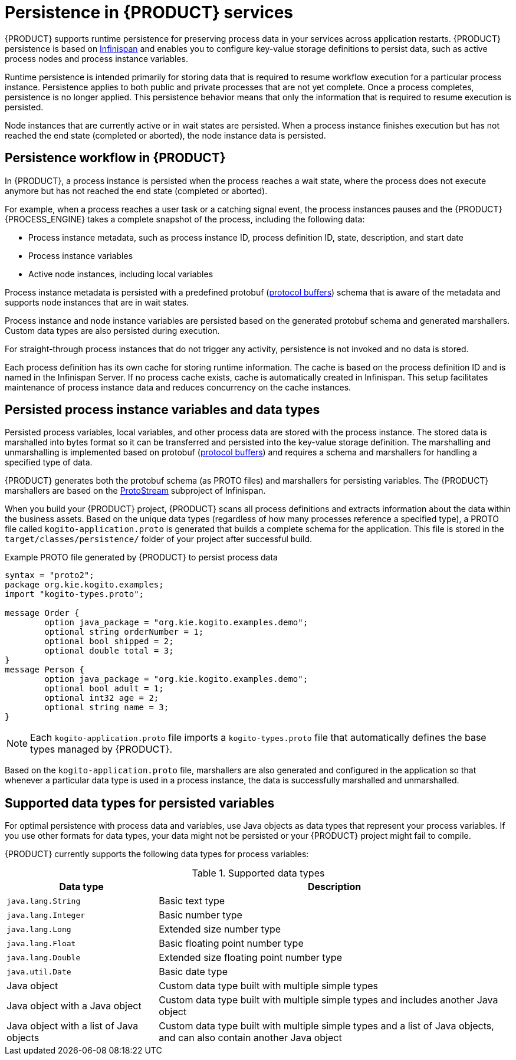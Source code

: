 [id='con-persistence_{context}']
= Persistence in {PRODUCT} services

{PRODUCT} supports runtime persistence for preserving process data in your services across application restarts. {PRODUCT} persistence is based on https://infinispan.org/[Infinispan] and enables you to configure key-value storage definitions to persist data, such as active process nodes and process instance variables.

Runtime persistence is intended primarily for storing data that is required to resume workflow execution for a particular process instance. Persistence applies to both public and private processes that are not yet complete. Once a process completes, persistence is no longer applied. This persistence behavior means that only the information that is required to resume execution is persisted.

Node instances that are currently active or in wait states are persisted. When a process instance finishes execution but has not reached the end state (completed or aborted), the node instance data is persisted.

== Persistence workflow in {PRODUCT}

In {PRODUCT}, a process instance is persisted when the process reaches a wait state, where the process does not execute anymore but has not reached the end state (completed or aborted).

For example, when a process reaches a user task or a catching signal event, the process instances pauses and the {PRODUCT} {PROCESS_ENGINE} takes a complete snapshot of the process, including the following data:

* Process instance metadata, such as process instance ID, process definition ID, state, description, and start date
* Process instance variables
* Active node instances, including local variables

Process instance metadata is persisted with a predefined protobuf (https://developers.google.com/protocol-buffers/[protocol buffers]) schema that is aware of the metadata and supports node instances that are in wait states.

Process instance and node instance variables are persisted based on the generated protobuf schema and generated marshallers. Custom data types are also persisted during execution.

For straight-through process instances that do not trigger any activity, persistence is not invoked and no data is stored.

Each process definition has its own cache for storing runtime information. The cache is based on the process definition ID and is named in the Infinispan Server. If no process cache exists, cache is automatically created in Infinispan. This setup facilitates maintenance of process instance data and reduces concurrency on the cache instances.

== Persisted process instance variables and data types

Persisted process variables, local variables, and other process data are stored with the process instance. The stored data is marshalled into bytes format so it can be transferred and persisted into the key-value storage definition. The marshalling and unmarshalling is implemented based on protobuf (https://developers.google.com/protocol-buffers/[protocol buffers]) and requires a schema and marshallers for handling a specified type of data.

{PRODUCT} generates both the protobuf schema (as PROTO files) and marshallers for persisting variables. The {PRODUCT} marshallers are based on the https://github.com/infinispan/protostream[ProtoStream] subproject of Infinispan.

When you build your {PRODUCT} project, {PRODUCT} scans all process definitions and extracts information about the data within the business assets. Based on the unique data types (regardless of how many processes reference a specified type), a PROTO file called `kogito-application.proto` is generated that builds a complete schema for the application. This file is stored in the `target/classes/persistence/` folder of your project after successful build.

.Example PROTO file generated by {PRODUCT} to persist process data
[source]
----
syntax = "proto2";
package org.kie.kogito.examples;
import "kogito-types.proto";

message Order {
        option java_package = "org.kie.kogito.examples.demo";
        optional string orderNumber = 1;
        optional bool shipped = 2;
        optional double total = 3;
}
message Person {
        option java_package = "org.kie.kogito.examples.demo";
        optional bool adult = 1;
        optional int32 age = 2;
        optional string name = 3;
}
----

NOTE: Each `kogito-application.proto` file imports a `kogito-types.proto` file that automatically defines the base types managed by {PRODUCT}.

Based on the `kogito-application.proto` file, marshallers are also generated and configured in the application so that whenever a particular data type is used in a process instance, the data is successfully marshalled and unmarshalled.

== Supported data types for persisted variables

For optimal persistence with process data and variables, use Java objects as data types that represent your process variables. If you use other formats for data types, your data might not be persisted or your {PRODUCT} project might fail to compile.

{PRODUCT} currently supports the following data types for process variables:

.Supported data types
[cols="30%,70%", options="header"]
|===
|Data type |Description

|`java.lang.String`
|Basic text type

|`java.lang.Integer`
|Basic number type

|`java.lang.Long`
|Extended size number type

|`java.lang.Float`
|Basic floating point number type

|`java.lang.Double`
|Extended size floating point number type

|`java.util.Date`
|Basic date type

|Java object
|Custom data type built with multiple simple types

|Java object with a Java object
|Custom data type built with multiple simple types and includes another Java object

|Java object with a list of Java objects
|Custom data type built with multiple simple types and a list of Java objects, and can also contain another Java object
|===
